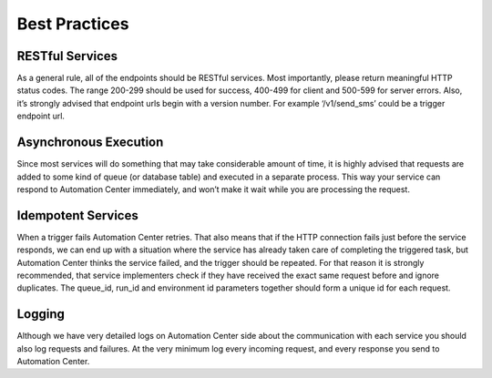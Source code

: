 Best Practices
==============

RESTful Services
----------------

As a general rule, all of the endpoints should be RESTful services. Most importantly, please return
meaningful HTTP status codes. The range 200-299 should be used for success, 400-499 for client and
500-599 for server errors. Also, it’s strongly advised that endpoint urls begin with a version number.
For example ‘/v1/send_sms’ could be a trigger endpoint url.

Asynchronous Execution
----------------------

Since most services will do something that may take considerable amount of time, it is highly advised
that requests are added to some kind of queue (or database table) and executed in a separate process.
This way your service can respond to Automation Center immediately, and won’t make it wait while you
are processing the request.

Idempotent Services
-------------------

When a trigger fails Automation Center retries. That also means that if the HTTP connection fails
just before the service responds, we can end up with a situation where the service has already taken
care of completing the triggered task, but Automation Center thinks the service failed, and the
trigger should be repeated. For that reason it is strongly recommended, that service implementers
check if they have received the exact same request before and ignore duplicates. The queue_id,
run_id and environment id parameters together should form a unique id for each request.


Logging
-------

Although we have very detailed logs on Automation Center side about the communication with each
service you should also log requests and failures. At the very minimum log every incoming request,
and every response you send to Automation Center.

